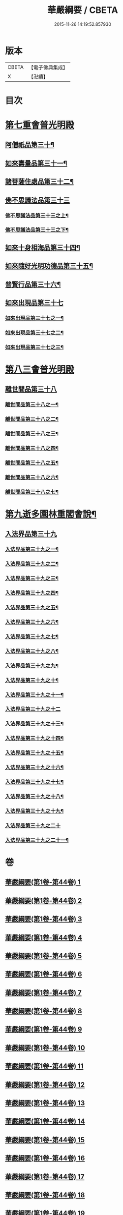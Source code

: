 #+TITLE: 華嚴綱要 / CBETA
#+DATE: 2015-11-26 14:19:52.857930
* 版本
 |     CBETA|【電子佛典集成】|
 |         X|【卍續】    |

* 目次
* [[file:KR6e0124_045.txt::045-0001a5][第七重會普光明殿]]
** [[file:KR6e0124_045.txt::045-0001a6][阿僧祇品第三十¶]]
** [[file:KR6e0124_045.txt::0006c13][如來壽量品第三十一¶]]
** [[file:KR6e0124_045.txt::0007a22][諸菩薩住處品第三十二¶]]
** [[file:KR6e0124_046.txt::046-0009a17][佛不思議法品第三十三]]
*** [[file:KR6e0124_046.txt::046-0009a18][佛不思議法品第三十三之上¶]]
*** [[file:KR6e0124_047.txt::047-0017b6][佛不思議法品第三十三之下¶]]
** [[file:KR6e0124_048.txt::048-0024b18][如來十身相海品第三十四¶]]
** [[file:KR6e0124_048.txt::0030c23][如來隨好光明功德品第三十五¶]]
** [[file:KR6e0124_049.txt::049-0036c11][普賢行品第三十六¶]]
** [[file:KR6e0124_050.txt::050-0043a5][如來出現品第三十七]]
*** [[file:KR6e0124_050.txt::050-0043a6][如來出現品第三十七之一¶]]
*** [[file:KR6e0124_051.txt::051-0054c18][如來出現品第三十七之二¶]]
*** [[file:KR6e0124_052.txt::052-0065b20][如來出現品第三十七之三¶]]
* [[file:KR6e0124_053.txt::053-0079b9][第八三會普光明殿]]
** [[file:KR6e0124_053.txt::053-0079b12][離世間品第三十八]]
*** [[file:KR6e0124_053.txt::053-0079b13][離世間品第三十八之一¶]]
*** [[file:KR6e0124_054.txt::054-0085c16][離世間品第三十八之二¶]]
*** [[file:KR6e0124_055.txt::0094a3][離世間品第三十八之三¶]]
*** [[file:KR6e0124_056.txt::056-0101c8][離世間品第三十八之四¶]]
*** [[file:KR6e0124_057.txt::057-0109c12][離世間品第三十八之五¶]]
*** [[file:KR6e0124_058.txt::058-0117a19][離世間品第三十八之六¶]]
*** [[file:KR6e0124_059.txt::0122a4][離世間品第三十八之七¶]]
* [[file:KR6e0124_060.txt::0126c2][第九逝多園林重閣會說¶]]
** [[file:KR6e0124_060.txt::0126c2][入法界品第三十九]]
*** [[file:KR6e0124_060.txt::0126c3][入法界品第三十九之一¶]]
*** [[file:KR6e0124_061.txt::061-0139a6][入法界品第三十九之二¶]]
*** [[file:KR6e0124_062.txt::062-0146c20][入法界品第三十九之三¶]]
*** [[file:KR6e0124_063.txt::063-0154c18][入法界品第三十九之四¶]]
*** [[file:KR6e0124_064.txt::064-0162b13][入法界品第三十九之五¶]]
*** [[file:KR6e0124_065.txt::065-0169b16][入法界品第三十九之六¶]]
*** [[file:KR6e0124_066.txt::066-0177a9][入法界品第三十九之七¶]]
*** [[file:KR6e0124_067.txt::067-0186a8][入法界品第三十九之八¶]]
*** [[file:KR6e0124_068.txt::068-0193b7][入法界品第三十九之九¶]]
*** [[file:KR6e0124_069.txt::069-0202c17][入法界品第三十九之十¶]]
*** [[file:KR6e0124_070.txt::070-0209c12][入法界品第三十九之十一¶]]
*** [[file:KR6e0124_071.txt::071-0216c21][入法界品第三十九之十二]]
*** [[file:KR6e0124_072.txt::072-0226a6][入法界品第三十九之十三¶]]
*** [[file:KR6e0124_073.txt::0233b2][入法界品第三十九之十四¶]]
*** [[file:KR6e0124_074.txt::074-0240b21][入法界品第三十九之十五¶]]
*** [[file:KR6e0124_075.txt::075-0245c6][入法界品第三十九之十六¶]]
*** [[file:KR6e0124_076.txt::076-0255c13][入法界品第三十九之十七¶]]
*** [[file:KR6e0124_077.txt::077-0267b13][入法界品第三十九之十八¶]]
*** [[file:KR6e0124_078.txt::078-0277a21][入法界品第三十九之十九¶]]
*** [[file:KR6e0124_079.txt::079-0284b21][入法界品第三十九之二十]]
*** [[file:KR6e0124_080.txt::080-0290b18][入法界品第三十九之二十一¶]]
* 卷
** [[file:KR6e0124_001.txt][華嚴綱要(第1卷-第44卷) 1]]
** [[file:KR6e0124_002.txt][華嚴綱要(第1卷-第44卷) 2]]
** [[file:KR6e0124_003.txt][華嚴綱要(第1卷-第44卷) 3]]
** [[file:KR6e0124_004.txt][華嚴綱要(第1卷-第44卷) 4]]
** [[file:KR6e0124_005.txt][華嚴綱要(第1卷-第44卷) 5]]
** [[file:KR6e0124_006.txt][華嚴綱要(第1卷-第44卷) 6]]
** [[file:KR6e0124_007.txt][華嚴綱要(第1卷-第44卷) 7]]
** [[file:KR6e0124_008.txt][華嚴綱要(第1卷-第44卷) 8]]
** [[file:KR6e0124_009.txt][華嚴綱要(第1卷-第44卷) 9]]
** [[file:KR6e0124_010.txt][華嚴綱要(第1卷-第44卷) 10]]
** [[file:KR6e0124_011.txt][華嚴綱要(第1卷-第44卷) 11]]
** [[file:KR6e0124_012.txt][華嚴綱要(第1卷-第44卷) 12]]
** [[file:KR6e0124_013.txt][華嚴綱要(第1卷-第44卷) 13]]
** [[file:KR6e0124_014.txt][華嚴綱要(第1卷-第44卷) 14]]
** [[file:KR6e0124_015.txt][華嚴綱要(第1卷-第44卷) 15]]
** [[file:KR6e0124_016.txt][華嚴綱要(第1卷-第44卷) 16]]
** [[file:KR6e0124_017.txt][華嚴綱要(第1卷-第44卷) 17]]
** [[file:KR6e0124_018.txt][華嚴綱要(第1卷-第44卷) 18]]
** [[file:KR6e0124_019.txt][華嚴綱要(第1卷-第44卷) 19]]
** [[file:KR6e0124_020.txt][華嚴綱要(第1卷-第44卷) 20]]
** [[file:KR6e0124_021.txt][華嚴綱要(第1卷-第44卷) 21]]
** [[file:KR6e0124_022.txt][華嚴綱要(第1卷-第44卷) 22]]
** [[file:KR6e0124_023.txt][華嚴綱要(第1卷-第44卷) 23]]
** [[file:KR6e0124_024.txt][華嚴綱要(第1卷-第44卷) 24]]
** [[file:KR6e0124_025.txt][華嚴綱要(第1卷-第44卷) 25]]
** [[file:KR6e0124_026.txt][華嚴綱要(第1卷-第44卷) 26]]
** [[file:KR6e0124_027.txt][華嚴綱要(第1卷-第44卷) 27]]
** [[file:KR6e0124_028.txt][華嚴綱要(第1卷-第44卷) 28]]
** [[file:KR6e0124_029.txt][華嚴綱要(第1卷-第44卷) 29]]
** [[file:KR6e0124_030.txt][華嚴綱要(第1卷-第44卷) 30]]
** [[file:KR6e0124_031.txt][華嚴綱要(第1卷-第44卷) 31]]
** [[file:KR6e0124_032.txt][華嚴綱要(第1卷-第44卷) 32]]
** [[file:KR6e0124_033.txt][華嚴綱要(第1卷-第44卷) 33]]
** [[file:KR6e0124_034.txt][華嚴綱要(第1卷-第44卷) 34]]
** [[file:KR6e0124_035.txt][華嚴綱要(第1卷-第44卷) 35]]
** [[file:KR6e0124_036.txt][華嚴綱要(第1卷-第44卷) 36]]
** [[file:KR6e0124_037.txt][華嚴綱要(第1卷-第44卷) 37]]
** [[file:KR6e0124_038.txt][華嚴綱要(第1卷-第44卷) 38]]
** [[file:KR6e0124_039.txt][華嚴綱要(第1卷-第44卷) 39]]
** [[file:KR6e0124_040.txt][華嚴綱要(第1卷-第44卷) 40]]
** [[file:KR6e0124_041.txt][華嚴綱要(第1卷-第44卷) 41]]
** [[file:KR6e0124_042.txt][華嚴綱要(第1卷-第44卷) 42]]
** [[file:KR6e0124_043.txt][華嚴綱要(第1卷-第44卷) 43]]
** [[file:KR6e0124_044.txt][華嚴綱要(第1卷-第44卷) 44]]
** [[file:KR6e0124_045.txt][華嚴綱要(第45卷-第80卷) 45]]
** [[file:KR6e0124_046.txt][華嚴綱要(第45卷-第80卷) 46]]
** [[file:KR6e0124_047.txt][華嚴綱要(第45卷-第80卷) 47]]
** [[file:KR6e0124_048.txt][華嚴綱要(第45卷-第80卷) 48]]
** [[file:KR6e0124_049.txt][華嚴綱要(第45卷-第80卷) 49]]
** [[file:KR6e0124_050.txt][華嚴綱要(第45卷-第80卷) 50]]
** [[file:KR6e0124_051.txt][華嚴綱要(第45卷-第80卷) 51]]
** [[file:KR6e0124_052.txt][華嚴綱要(第45卷-第80卷) 52]]
** [[file:KR6e0124_053.txt][華嚴綱要(第45卷-第80卷) 53]]
** [[file:KR6e0124_054.txt][華嚴綱要(第45卷-第80卷) 54]]
** [[file:KR6e0124_055.txt][華嚴綱要(第45卷-第80卷) 55]]
** [[file:KR6e0124_056.txt][華嚴綱要(第45卷-第80卷) 56]]
** [[file:KR6e0124_057.txt][華嚴綱要(第45卷-第80卷) 57]]
** [[file:KR6e0124_058.txt][華嚴綱要(第45卷-第80卷) 58]]
** [[file:KR6e0124_059.txt][華嚴綱要(第45卷-第80卷) 59]]
** [[file:KR6e0124_060.txt][華嚴綱要(第45卷-第80卷) 60]]
** [[file:KR6e0124_061.txt][華嚴綱要(第45卷-第80卷) 61]]
** [[file:KR6e0124_062.txt][華嚴綱要(第45卷-第80卷) 62]]
** [[file:KR6e0124_063.txt][華嚴綱要(第45卷-第80卷) 63]]
** [[file:KR6e0124_064.txt][華嚴綱要(第45卷-第80卷) 64]]
** [[file:KR6e0124_065.txt][華嚴綱要(第45卷-第80卷) 65]]
** [[file:KR6e0124_066.txt][華嚴綱要(第45卷-第80卷) 66]]
** [[file:KR6e0124_067.txt][華嚴綱要(第45卷-第80卷) 67]]
** [[file:KR6e0124_068.txt][華嚴綱要(第45卷-第80卷) 68]]
** [[file:KR6e0124_069.txt][華嚴綱要(第45卷-第80卷) 69]]
** [[file:KR6e0124_070.txt][華嚴綱要(第45卷-第80卷) 70]]
** [[file:KR6e0124_071.txt][華嚴綱要(第45卷-第80卷) 71]]
** [[file:KR6e0124_072.txt][華嚴綱要(第45卷-第80卷) 72]]
** [[file:KR6e0124_073.txt][華嚴綱要(第45卷-第80卷) 73]]
** [[file:KR6e0124_074.txt][華嚴綱要(第45卷-第80卷) 74]]
** [[file:KR6e0124_075.txt][華嚴綱要(第45卷-第80卷) 75]]
** [[file:KR6e0124_076.txt][華嚴綱要(第45卷-第80卷) 76]]
** [[file:KR6e0124_077.txt][華嚴綱要(第45卷-第80卷) 77]]
** [[file:KR6e0124_078.txt][華嚴綱要(第45卷-第80卷) 78]]
** [[file:KR6e0124_079.txt][華嚴綱要(第45卷-第80卷) 79]]
** [[file:KR6e0124_080.txt][華嚴綱要(第45卷-第80卷) 80]]
